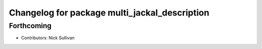 ^^^^^^^^^^^^^^^^^^^^^^^^^^^^^^^^^^^^^^^^^^^^^^
Changelog for package multi_jackal_description
^^^^^^^^^^^^^^^^^^^^^^^^^^^^^^^^^^^^^^^^^^^^^^

Forthcoming
-----------
* Contributors: Nick Sullivan
